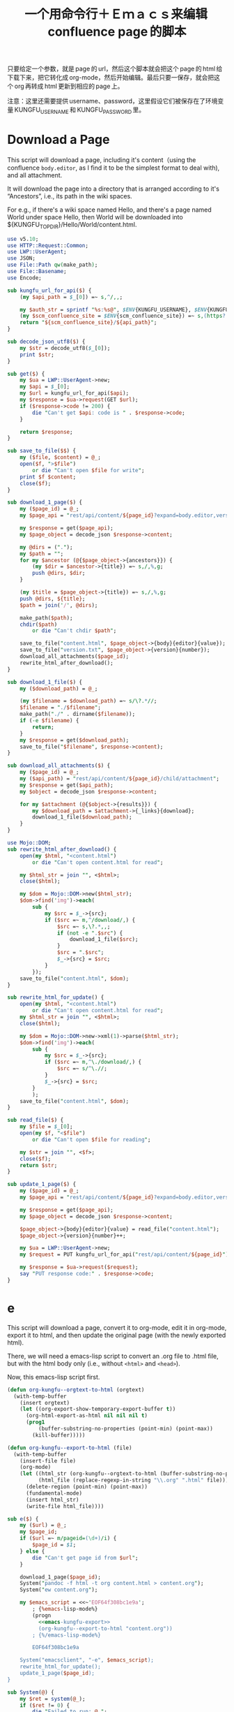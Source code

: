 #+title: 一个用命令行＋Ｅｍａｃｓ来编辑 confluence page 的脚本

只要给定一个参数，就是 page 的 url，然后这个脚本就会把这个 page 的 html 给下载下来，把它转化成 org-mode，然后开始编辑。最后只要一保存，就会把这个 org 再转成 html 更新到相应的 page 上。

注意：这里还需要提供 username、password，这里假设它们被保存在了环境变量 KUNGFU_USERNAME 和 KUNGFU_PASSWORD 里。

* Download a Page

This script will download a page, including it's content（using the confluence =body.editor=, as I find it to be the simplest format to deal with), and all attachment.

It will download the page into a directory that is arranged according to it's “Ancestors”, i.e., its path in the wiki spaces.

For e.g., if there's a wiki space named Hello, and there's a page named World under space Hello, then World will be downloaded into ${KUNGFU_TOPDIR}/Hello/World/content.html.

#+name: download-a-page
#+BEGIN_SRC perl
  use v5.10;
  use HTTP::Request::Common;
  use LWP::UserAgent;
  use JSON;
  use File::Path qw(make_path);
  use File::Basename;
  use Encode;

  sub kungfu_url_for_api($) {
      (my $api_path = $_[0]) =~ s,^/,,;

      my $auth_str = sprintf "%s:%s@", $ENV{KUNGFU_USERNAME}, $ENV{KUNGFU_PASSWORD};
      (my $scm_confluence_site = $ENV{scm_confluence_site}) =~ s,(https?://),$1$auth_str,;
      return "${scm_confluence_site}/${api_path}";
  }

  sub decode_json_utf8($) {
      my $str = decode_utf8($_[0]);
      print $str;
  }

  sub get($) {
      my $ua = LWP::UserAgent->new;
      my $api = $_[0];
      my $url = kungfu_url_for_api($api);
      my $response = $ua->request(GET $url);
      if ($response->code != 200) {
          die "Can't get $api: code is " . $response->code;
      }

      return $response;
  }

  sub save_to_file($$) {
      my ($file, $content) = @_;
      open($f, ">$file")
          or die "Can't open $file for write";
      print $f $content;
      close($f);
  }

  sub download_1_page($) {
      my ($page_id) = @_;
      my $page_api = "rest/api/content/${page_id}?expand=body.editor,version,ancestors";

      my $response = get($page_api);
      my $page_object = decode_json $response->content;

      my @dirs = (".");
      my $path = "";
      for my $ancestor (@{$page_object->{ancestors}}) {
          (my $dir = $ancestor->{title}) =~ s,/,%,g;
          push @dirs, $dir;
      }

      (my $title = $page_object->{title}) =~ s,/,%,g;
      push @dirs, ${title};
      $path = join('/', @dirs);

      make_path($path);
      chdir($path)
          or die "Can't chdir $path";

      save_to_file("content.html", $page_object->{body}{editor}{value});
      save_to_file("version.txt", $page_object->{version}{number});
      download_all_attachments($page_id);
      rewrite_html_after_download();
  }

  sub download_1_file($) {
      my ($download_path) = @_;

      (my $filename = $download_path) =~ s/\?.*//;
      $filename = "./$filename";
      make_path("./" . dirname($filename));
      if (-e $filename) {
          return;
      }
      my $response = get($download_path);
      save_to_file("$filename", $response->content);
  }

  sub download_all_attachments($) {
      my ($page_id) = @_;
      my ($api_path) = "rest/api/content/${page_id}/child/attachment";
      my $response = get($api_path);
      my $object = decode_json $response->content;

      for my $attachment (@{$object->{results}}) {
          my $download_path = $attachment->{_links}{download};
          download_1_file($download_path);
      }
  }

  use Mojo::DOM;
  sub rewrite_html_after_download() {
      open(my $html, "<content.html")
          or die "Can't open content.html for read";

      my $html_str = join "", <$html>;
      close($html);

      my $dom = Mojo::DOM->new($html_str);
      $dom->find('img')->each(
          sub {
              my $src = $_->{src};
              if ($src =~ m,^/download/,) {
                  $src =~ s,\?.*,,;
                  if (not -e ".$src") {
                      download_1_file($src);
                  }
                  $src = ".$src";
                  $_->{src} = $src;
              }
          });
      save_to_file("content.html", $dom);
  }

  sub rewrite_html_for_update() {
      open(my $html, "<content.html")
          or die "Can't open content.html for read";
      my $html_str = join "", <$html>;
      close($html);

      my $dom = Mojo::DOM->new->xml(1)->parse($html_str);
      $dom->find('img')->each(
          sub {
              my $src = $_->{src};
              if ($src =~ m,^\./download/,) {
                  $src =~ s/^\.//;
              }
              $_->{src} = $src;
          }
          );
      save_to_file("content.html", $dom);
  }

  sub read_file($) {
      my $file = $_[0];
      open(my $f, "<$file")
          or die "Can't open $file for reading";

      my $str = join "", <$f>;
      close($f);
      return $str;
  }

  sub update_1_page($) {
      my ($page_id) = @_;
      my $page_api = "rest/api/content/${page_id}?expand=body.editor,version,title";

      my $response = get($page_api);
      my $page_object = decode_json $response->content;

      $page_object->{body}{editor}{value} = read_file("content.html");
      $page_object->{version}{number}++;

      my $ua = LWP::UserAgent->new;
      my $request = PUT kungfu_url_for_api("rest/api/content/${page_id}"), 'Content-Type' => 'application/json', Content => encode_json $page_object;

      my $response = $ua->request($request);
      say "PUT response code:" . $response->code;
  }
#+END_SRC

* e

This script will download a page, convert it to org-mode, edit it in
org-mode, export it to html, and then update the original page (with
the newly exported html).

There, we will need a emacs-lisp script to convert an .org file to .html file, but with the html body only (i.e., without =<html>= and =<head>=).

Now, this emacs-lisp script first.

#+name: emacs-kungfu-export
#+BEGIN_SRC emacs-lisp
  (defun org-kungfu--orgtext-to-html (orgtext)
    (with-temp-buffer
      (insert orgtext)
      (let ((org-export-show-temporary-export-buffer t))
        (org-html-export-as-html nil nil nil t)
        (prog1
            (buffer-substring-no-properties (point-min) (point-max))
          (kill-buffer)))))

  (defun org-kungfu--export-to-html (file)
    (with-temp-buffer
      (insert-file file)
      (org-mode)
      (let ((html_str (org-kungfu--orgtext-to-html (buffer-substring-no-properties (point-min) (point-max))))
            (html_file (replace-regexp-in-string "\\.org" ".html" file)))
        (delete-region (point-min) (point-max))
        (fundamental-mode)
        (insert html_str)
        (write-file html_file))))

#+END_SRC

#+name: e
#+BEGIN_SRC perl :noweb yes
  sub e($) {
      my ($url) = @_;
      my $page_id;
      if ($url =~ m/pageid=(\d+)/i) {
          $page_id = $1;
      } else {
          die "Can't get page id from $url";
      }

      download_1_page($page_id);
      System("pandoc -f html -t org content.html > content.org");
      System("ew content.org");

      my $emacs_script = <<~'EOF64f308bc1e9a';
          ; {%emacs-lisp-mode%}
          (progn
            <<emacs-kungfu-export>>
            (org-kungfu--export-to-html "content.org"))
          ; {%/emacs-lisp-mode%}

          EOF64f308bc1e9a

      System("emacsclient", "-e", $emacs_script);
      rewrite_html_for_update();
      update_1_page($page_id);
  }
#+END_SRC

#+name: perl-lib-funcs
#+BEGIN_SRC perl
  sub System(@) {
      my $ret = system(@_);
      if ($ret != 0) {
          die "Failed to run: @_";
      }
  }

#+END_SRC

** 最终的版本：

#+name: read-only
#+BEGIN_SRC sh
# Local Variables: #
# eval: (read-only-mode 1) #
# End: #
#+END_SRC

#+name: old-code
#+BEGIN_SRC sh
  #!/bin/bash

  # Given a page, I will edit this
#+END_SRC

#+name: the-ultimate-script
#+BEGIN_SRC sh :tangle ~/system-config/bin/org-kungfu :comments link :shebang "#!/bin/bash" :noweb yes
  set -e

  ## start code-generator "^\\s *#\\s *"
  # generate-getopt p:page-id u:wiki-url
  ## end code-generator
  ## start generated code
  TEMP=$( getopt -o p:u:h \
                 --long page-id:,wiki-url:,help \
                 -n $(basename -- $0) -- "$@")
  declare page_id=
  declare wiki_url=
  eval set -- "$TEMP"
  while true; do
      case "$1" in

          -p|--page-id)
              page_id=$2
              shift 2

              ;;
          -u|--wiki-url)
              wiki_url=$2
              shift 2

              ;;
          -h|--help)
              set +x
              echo -e
              echo
              echo Options and arguments:
              printf %06s '-p, '
              printf %-24s '--page-id=PAGE_ID'
              echo
              printf %06s '-u, '
              printf %-24s '--wiki-url=WIKI_URL'
              echo
              exit
              shift
              ;;
          --)
              shift
              break
              ;;
          ,*)
              die "internal error: $(. bt; echo; bt | indent-stdin)"
              ;;
      esac
  done


  ## end generated code

  if test -e ~/.config/system-config/org-kungfu.rc; then
      . ~/.config/system-config/org-kungfu.rc
  fi

  if test -z "${KUNGFU_TOPDIR}"; then
      KUNGFU_TOPDIR=~/src/github/kungfu-edit
  fi

  mkdir -p "${KUNGFU_TOPDIR}"
  cd "${KUNGFU_TOPDIR}";

  perl -e "$(
  cat <<'EOF72c7bbe2c0f8' | . .replace-%% --
  <<perl-lib-funcs>>
  <<download-a-page>>
  <<e>>
  e("<%wiki_url%>")
  EOF72c7bbe2c0f8
  )"

  <<read-only>>
#+END_SRC

#+results: the-ultimate-script


** TODO when downloading an attachment, should pay respect to the modificationDate.
Currently, I will not download an attachment file again if it already exist. Later, we should re-download it if it has been updated on the server side.
